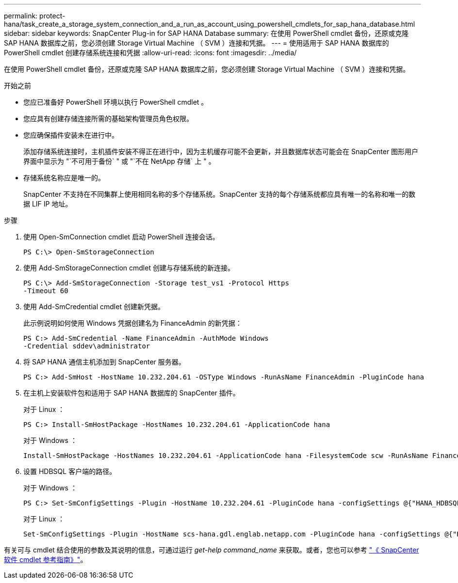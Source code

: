 ---
permalink: protect-hana/task_create_a_storage_system_connection_and_a_run_as_account_using_powershell_cmdlets_for_sap_hana_database.html 
sidebar: sidebar 
keywords: SnapCenter Plug-in for SAP HANA Database 
summary: 在使用 PowerShell cmdlet 备份，还原或克隆 SAP HANA 数据库之前，您必须创建 Storage Virtual Machine （ SVM ）连接和凭据。 
---
= 使用适用于 SAP HANA 数据库的 PowerShell cmdlet 创建存储系统连接和凭据
:allow-uri-read: 
:icons: font
:imagesdir: ../media/


[role="lead"]
在使用 PowerShell cmdlet 备份，还原或克隆 SAP HANA 数据库之前，您必须创建 Storage Virtual Machine （ SVM ）连接和凭据。

.开始之前
* 您应已准备好 PowerShell 环境以执行 PowerShell cmdlet 。
* 您应具有创建存储连接所需的基础架构管理员角色权限。
* 您应确保插件安装未在进行中。
+
添加存储系统连接时，主机插件安装不得正在进行中，因为主机缓存可能不会更新，并且数据库状态可能会在 SnapCenter 图形用户界面中显示为 "`不可用于备份` " 或 "`不在 NetApp 存储` 上 " 。

* 存储系统名称应是唯一的。
+
SnapCenter 不支持在不同集群上使用相同名称的多个存储系统。SnapCenter 支持的每个存储系统都应具有唯一的名称和唯一的数据 LIF IP 地址。



.步骤
. 使用 Open-SmConnection cmdlet 启动 PowerShell 连接会话。
+
[listing]
----
PS C:\> Open-SmStorageConnection
----
. 使用 Add-SmStorageConnection cmdlet 创建与存储系统的新连接。
+
[listing]
----
PS C:\> Add-SmStorageConnection -Storage test_vs1 -Protocol Https
-Timeout 60
----
. 使用 Add-SmCredential cmdlet 创建新凭据。
+
此示例说明如何使用 Windows 凭据创建名为 FinanceAdmin 的新凭据：

+
[listing]
----
PS C:> Add-SmCredential -Name FinanceAdmin -AuthMode Windows
-Credential sddev\administrator
----
. 将 SAP HANA 通信主机添加到 SnapCenter 服务器。
+
[listing]
----
PS C:> Add-SmHost -HostName 10.232.204.61 -OSType Windows -RunAsName FinanceAdmin -PluginCode hana
----
. 在主机上安装软件包和适用于 SAP HANA 数据库的 SnapCenter 插件。
+
对于 Linux ：

+
[listing]
----
PS C:> Install-SmHostPackage -HostNames 10.232.204.61 -ApplicationCode hana
----
+
对于 Windows ：

+
[listing]
----
Install-SmHostPackage -HostNames 10.232.204.61 -ApplicationCode hana -FilesystemCode scw -RunAsName FinanceAdmin
----
. 设置 HDBSQL 客户端的路径。
+
对于 Windows ：

+
[listing]
----
PS C:> Set-SmConfigSettings -Plugin -HostName 10.232.204.61 -PluginCode hana -configSettings @{"HANA_HDBSQL_CMD" = "C:\Program Files\sap\hdbclient\hdbsql.exe"}
----
+
对于 Linux ：

+
[listing]
----
Set-SmConfigSettings -Plugin -HostName scs-hana.gdl.englab.netapp.com -PluginCode hana -configSettings @{"HANA_HDBSQL_CMD"="/usr/sap/hdbclient/hdbsql"}
----


有关可与 cmdlet 结合使用的参数及其说明的信息，可通过运行 _get-help command_name_ 来获取。或者，您也可以参考 https://library.netapp.com/ecm/ecm_download_file/ECMLP2886205["《 SnapCenter 软件 cmdlet 参考指南》"^]。
